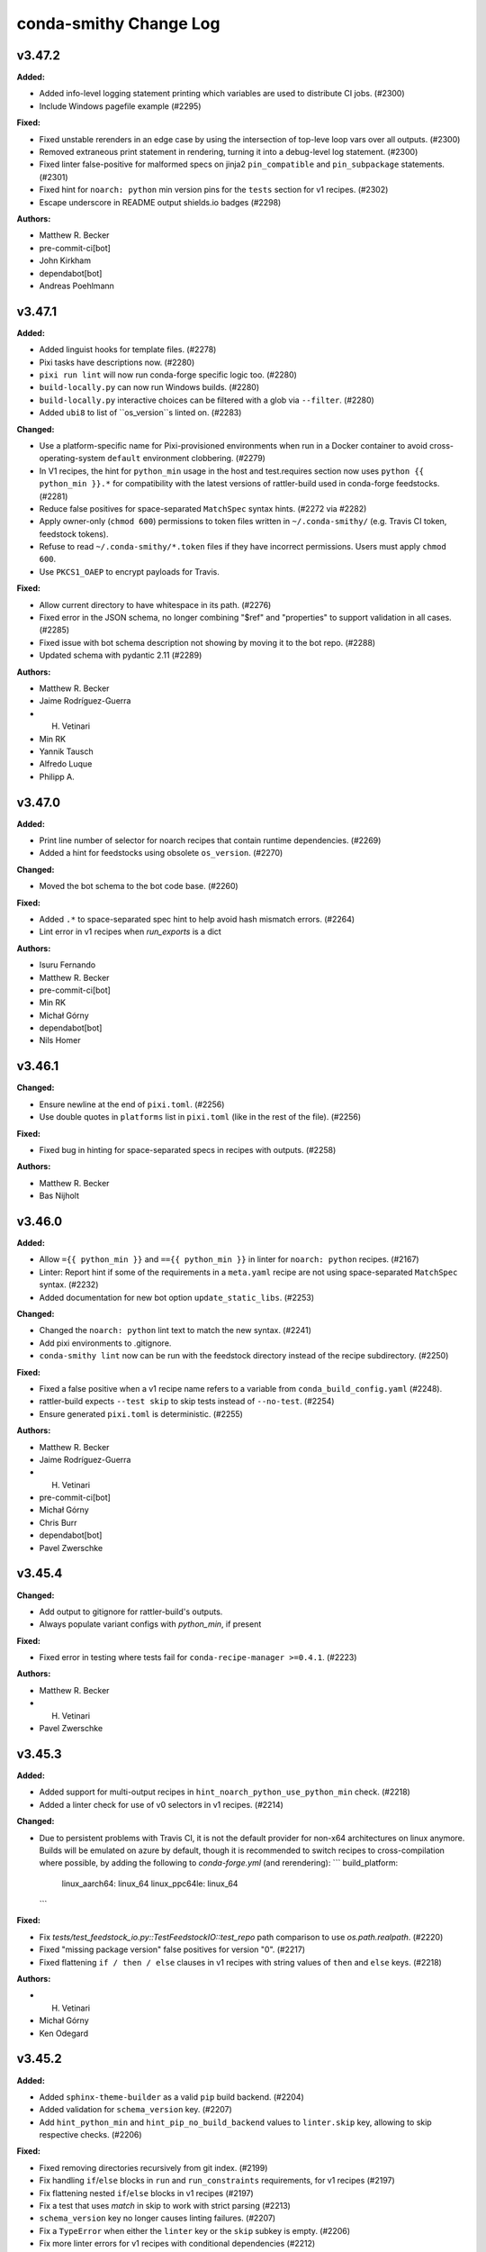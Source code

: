 =======================
conda-smithy Change Log
=======================

.. current developments

v3.47.2
====================

**Added:**

* Added info-level logging statement printing which variables are used to distribute CI jobs. (#2300)
* Include Windows pagefile example (#2295)

**Fixed:**

* Fixed unstable rerenders in an edge case by using the intersection of top-leve loop vars over all outputs. (#2300)
* Removed extraneous print statement in rendering, turning it into a debug-level log statement. (#2300)
* Fixed linter false-positive for malformed specs on jinja2 ``pin_compatible`` and ``pin_subpackage`` statements. (#2301)
* Fixed hint for ``noarch: python`` min version pins for the ``tests`` section for v1 recipes. (#2302)
* Escape underscore in README output shields.io badges (#2298)

**Authors:**

* Matthew R. Becker
* pre-commit-ci[bot]
* John Kirkham
* dependabot[bot]
* Andreas Poehlmann



v3.47.1
====================

**Added:**

* Added linguist hooks for template files. (#2278)
* Pixi tasks have descriptions now. (#2280)
* ``pixi run lint`` will now run conda-forge specific logic too. (#2280)
* ``build-locally.py`` can now run Windows builds. (#2280)
* ``build-locally.py`` interactive choices can be filtered with a glob via ``--filter``. (#2280)
* Added ``ubi8`` to list of ``os_version``s linted on. (#2283)

**Changed:**

* Use a platform-specific name for Pixi-provisioned environments when run in a Docker container
  to avoid cross-operating-system ``default`` environment clobbering. (#2279)
* In V1 recipes, the hint for ``python_min`` usage in the host and test.requires section now uses ``python {{ python_min }}.*`` for compatibility with the latest versions of rattler-build used in conda-forge feedstocks. (#2281)
* Reduce false positives for space-separated ``MatchSpec`` syntax hints. (#2272 via #2282)
* Apply owner-only (``chmod 600``) permissions to token files written in ``~/.conda-smithy/`` (e.g. Travis CI token, feedstock tokens).
* Refuse to read ``~/.conda-smithy/*.token`` files if they have incorrect permissions. Users must apply ``chmod 600``.
* Use ``PKCS1_OAEP`` to encrypt payloads for Travis.

**Fixed:**

* Allow current directory to have whitespace in its path. (#2276)
* Fixed error in the JSON schema, no longer combining "$ref" and "properties" to support validation in all cases. (#2285)
* Fixed issue with bot schema description not showing by moving it to the bot repo. (#2288)
* Updated schema with pydantic 2.11 (#2289)

**Authors:**

* Matthew R. Becker
* Jaime Rodríguez-Guerra
* H. Vetinari
* Min RK
* Yannik Tausch
* Alfredo Luque
* Philipp A.



v3.47.0
====================

**Added:**

* Print line number of selector for noarch recipes that contain runtime dependencies. (#2269)
* Added a hint for feedstocks using obsolete ``os_version``. (#2270)

**Changed:**

* Moved the bot schema to the bot code base. (#2260)

**Fixed:**

* Added ``.*`` to space-separated spec hint to help avoid hash mismatch errors. (#2264)
* Lint error in v1 recipes when `run_exports` is a dict

**Authors:**

* Isuru Fernando
* Matthew R. Becker
* pre-commit-ci[bot]
* Min RK
* Michał Górny
* dependabot[bot]
* Nils Homer



v3.46.1
====================

**Changed:**

* Ensure newline at the end of ``pixi.toml``. (#2256)
* Use double quotes in ``platforms`` list in ``pixi.toml`` (like in the rest of the file). (#2256)

**Fixed:**

* Fixed bug in hinting for space-separated specs in recipes with outputs. (#2258)

**Authors:**

* Matthew R. Becker
* Bas Nijholt



v3.46.0
====================

**Added:**

* Allow ``={{ python_min }}`` and ``=={{ python_min }}`` in linter for ``noarch: python`` recipes. (#2167)
* Linter: Report hint if some of the requirements in a ``meta.yaml`` recipe are not using space-separated ``MatchSpec`` syntax. (#2232)
* Added documentation for new bot option ``update_static_libs``. (#2253)

**Changed:**

* Changed the ``noarch: python`` lint text to match the new syntax. (#2241)
* Add pixi environments to .gitignore.
* ``conda-smithy lint`` now can be run with the feedstock directory instead of
  the recipe subdirectory. (#2250)

**Fixed:**

* Fixed a false positive when a v1 recipe name refers to a variable from ``conda_build_config.yaml`` (#2248).
* rattler-build expects ``--test skip`` to skip tests instead of ``--no-test``. (#2254)
* Ensure generated ``pixi.toml`` is deterministic. (#2255)

**Authors:**

* Matthew R. Becker
* Jaime Rodríguez-Guerra
* H. Vetinari
* pre-commit-ci[bot]
* Michał Górny
* Chris Burr
* dependabot[bot]
* Pavel Zwerschke



v3.45.4
====================

**Changed:**

* Add output to gitignore for rattler-build's outputs.
* Always populate variant configs with `python_min`, if present

**Fixed:**

* Fixed error in testing where tests fail for ``conda-recipe-manager >=0.4.1``. (#2223)

**Authors:**

* Matthew R. Becker
* H. Vetinari
* Pavel Zwerschke



v3.45.3
====================

**Added:**

* Added support for multi-output recipes in ``hint_noarch_python_use_python_min`` check. (#2218)
* Added a linter check for use of v0 selectors in v1 recipes. (#2214)

**Changed:**

* Due to persistent problems with Travis CI, it is not the default provider for non-x64 architectures on linux anymore.
  Builds will be emulated on azure by default, though it is recommended to switch recipes to cross-compilation
  where possible, by adding the following to `conda-forge.yml` (and rerendering):
  ```
  build_platform:
    linux_aarch64: linux_64
    linux_ppc64le: linux_64
  ```

**Fixed:**

* Fix `tests/test_feedstock_io.py::TestFeedstockIO::test_repo` path comparison to use `os.path.realpath`. (#2220)
* Fixed "missing package version" false positives for version "0". (#2217)
* Fixed flattening ``if / then / else`` clauses in v1 recipes with string values of ``then`` and ``else`` keys. (#2218)

**Authors:**

* H. Vetinari
* Michał Górny
* Ken Odegard



v3.45.2
====================

**Added:**

* Added ``sphinx-theme-builder`` as a valid ``pip`` build backend. (#2204)
* Added validation for ``schema_version`` key. (#2207)
* Add ``hint_python_min`` and ``hint_pip_no_build_backend`` values to ``linter.skip`` key, allowing to skip respective checks. (#2206)

**Fixed:**

* Fixed removing directories recursively from git index. (#2199)
* Fix handling ``if``/``else`` blocks in ``run`` and ``run_constraints`` requirements, for v1 recipes (#2197)
* Fix flattening nested ``if``/``else`` blocks in v1 recipes (#2197)
* Fix a test that uses `match` in skip to work with strict parsing (#2213)
* ``schema_version`` key no longer causes linting failures. (#2207)
* Fix a ``TypeError`` when either the ``linter`` key or the ``skip`` subkey is empty. (#2206)
* Fix more linter errors for v1 recipes with conditional dependencies (#2212)
* Fix linter error in check_pins for v1 recipes with conditional run_exports (#2211)
* Consider `tests[].python.python_version`` when linting for cfep25 on v1.

**Authors:**

* Matthew R. Becker
* Wolf Vollprecht
* Min RK
* pre-commit-ci[bot]
* Hadrien Mary
* Michał Górny
* dependabot[bot]
* Will Shanks



v3.45.1
====================

**Changed:**

* Try to be more specific in hints when different parsers fail (#2190)
* Add `flit` (previously only `flit-core`) to the list of valid build backends (#2187)

**Fixed:**

* Fix passing paths to ``pygit2`` on Windows. (#2192)

**Authors:**

* Min RK
* Michał Górny
* Ben Mares



v3.45.0
====================

**Authors:**




v3.45.0
====================

**Changed:**

* Replaced the ``GitPython`` dependency with ``pygit2`` (#2120).
* Added ``poetry`` as a valid ``pip`` build backend. (#2175)
* Set minimal Python version to 3.9. (#2180)
* The SPDX identifier list has been updated

**Fixed:**

* Fixed compatibility with git index versions 3 and 4 (#2120).
* Fixed a bug where ``$`` was not properly escaped in a regex and this caused false-positive hints for
  v1 recipes and ``noarch: python`` packages. (#2184)

**Authors:**

* Matthew R. Becker
* Uwe L. Korn
* pre-commit-ci[bot]
* Michał Górny
* dependabot[bot]
* Brandon Maier
* Matt Chan



v3.44.9
====================

**Fixed:**

* Fixed a bug in checking in recipe maintainers exist without a GitHub token
  where the anonymous API would run out of requests. (#2171)
* Ensure ``CONDA_BLD_PATH`` is properly exported in macOS. (#2145 via #2148)
* Close logging group for ``micromamba`` installs in Windows. (#2148)

**Authors:**

* Matthew R. Becker
* Hadrien Mary



v3.44.8
====================

**Changed:**

* Changed ``noarch-python`` hint to not require exactly one space between python and the Jinja2 expression. (#2151)
* Added linting for incorrect values under `os_version:` in `conda-forge.yml`

**Fixed:**

* Fixed a bug where the ``python_min`` hint failed on v1 recipes. (#2154)
* Fixed a bug that caused the linter to fail when a v1 recipe had the `ignore_run_exports` key. (#2157, #2153)
* Fixed a bug where legacy conda env vars caused test failues. (#2162)
* Fixed bugs in the linting of v1 recipes where requirements with conditional (if/else) statements were not properly flattened. (#2165)

**Authors:**

* Isuru Fernando
* Matthew R. Becker
* H. Vetinari
* Wolf Vollprecht
* pre-commit-ci[bot]
* Adam Ehlers Nyholm Thomsen
* Ralf Gommers



v3.44.7
====================

**Added:**

* Provide option `azure.settings_win.install_atl` (false by default), which can be used to install components that are necessary for some builds, but not present in the Azure images anymore
* Added new ``conda-forge``-only hint+lint for recipe be able to be parsed. (#2141, #2147)
* Set rattler cache to `RATTLER_CACHE_DIR=/tmp/rattler_cache` when building a linux package from a macOS machine with Docker. (#2124)

**Fixed:**

* Fixed a bug where the ``register-ci`` command fails for recipes with the ``python_min`` variable being used. (#2144)
* Make sure $MINIFORGE_HOME folder exists during build. (#2142) (#2146)

**Authors:**

* Matthew R. Becker
* Jaime Rodríguez-Guerra
* H. Vetinari
* John Kirkham
* Hadrien Mary



v3.44.6
====================

**Added:**

* Add ``pymsbuild`` as another build backend

**Fixed:**

* Fixed a bug where creating feedstocks with `noarch: python` would not work correctly. (#2135. #2138)

**Authors:**

* Matthew R. Becker
* Uwe L. Korn



v3.44.4
====================

**Changed:**

* Make old GHA removal relative to forge_dir

**Fixed:**

* Fixed bug when linting for ``noarch: python`` syntax and using jinja2 set statements. (#2132)

**Authors:**

* Matthew R. Becker
* pre-commit-ci[bot]
* Nehal J Wani



v3.44.3
====================

**Changed:**

* Changed the language in the ``noarch: python`` hint to add instructions on override w/ Jinja2/contexts and use softer language. (#2126)
*  Add emojis to visually distinguish between hints and lints (#2128)

**Fixed:**

* Fixed a bug where v1 recipes were not properly linted for `noarch: python` hints. (#2126)
* Fixed linting of version 1 recipes where the version number was an integer (#2130)

**Authors:**

* Matthew R. Becker
* H. Vetinari
* Ben Mares
* Anton Tetov



v3.44.2
====================

**Fixed:**

* Fixed false positives in the ``noarch: python`` check. (#2123)

**Authors:**

* Matthew R. Becker



v3.44.1
====================

**Fixed:**

* Fixed ``noarch: python`` hint for v1 recipes. (#2119)
* Fixed ``noarch: python`` syntax to be more compatible. (#2122)

**Authors:**

* Matthew R. Becker



v3.44.0
====================

**Added:**

* Added ``pixi`` as valid ``conda_install_tool`` option.
  Includes several preconfigured tasks like ``build``,  ``debug``, ``rerender``, or ``lint``. (#2099)
* Added hints for new ``noarch: python`` syntax for CFEP-25. (#2115)

**Changed:**

* Moved automerge to a central repository. (#2112)
* Upgraded Github Actions ``actions/upload-artifact`` to v4.4.3. (#2113)

**Fixed:**

* Rerendering now removes old GHA service files. (#2112)

**Authors:**

* Matthew R. Becker
* Jaime Rodríguez-Guerra
* pre-commit-ci[bot]
* dependabot[bot]



v3.43.2
====================

**Fixed:**

* Fixed a bug in linting rule for PyPI source urls. (#2111)

**Authors:**

* Matthew R. Becker
* Nicholas Bollweg



v3.43.1
====================

**Added:**

* Added more service feedstocks allowed to use GHA. (#2106)
* Hint: if source url contains ``pypi.io``, suggest ``pypi.org``. (#2104)

**Fixed:**

* Do not move ``micromamba`` cache to ``conda``'s location to avoid "permission denied" errors on Windows. (#2102 via #2107)
* Fixed a bug where azure would skip commits on main if previous commit had '[ci skip]' or similar. (#2110)

**Authors:**

* Matthew R. Becker
* Jaime Rodríguez-Guerra
* pre-commit-ci[bot]
* M Bussonnier



v3.43.0
====================

**Added:**

* Added ``micromamba`` as the default install tool on Linux, macOS and Windows. (#2075, #2097)

**Changed:**

* Use the faster ``D:\`` drive for Miniforge installations on Windows and expose this path as the ``MINIFORGE_HOME`` variable. (#2076)

**Authors:**

* Matthew R. Becker
* Jaime Rodríguez-Guerra
* pre-commit-ci[bot]



v3.42.2
====================

**Added:**

* Add whey to list of known python build backends for the linter
* Added check for team existence when linting. (#2092)

**Fixed:**

* Fix rerendering when migrators have multiple additional_zip_keys (#2083).
* Fixed whitespace in .azure-pipelines.yml (#2084).
* Pass explicit arguments/options when inspecting outputs. (#2087)
* Fix mojibake with rattler-build on Windows by calling the executable directly (#2091)

**Authors:**

* Isuru Fernando
* Matthew R. Becker
* Wolf Vollprecht
* Dominic Davis-Foster



v3.42.0
====================

**Changed:**

* Bump Azure's ``vmImage`` to ``macOS-13``. (#2078)

**Removed:**

* Removed webservices GHA templates since they are not used anymore. (#2074)

**Fixed:**

* Azure Pipelines will now skip build jobs if the last commit message contains one of
  ``[skip ci]``, ``[ci skip]``, ``[skip azp]``, or ``[azp skip]``. (#2077)

**Authors:**

* Matthew R. Becker
* Jaime Rodríguez-Guerra
* Min RK
* pre-commit-ci[bot]



v3.42.0
====================

**Authors:**




v3.41.1
====================

**Fixed:**

* Fixed a bug in processing CLI arguments for token expiration times. (#2073)

**Authors:**

* Matthew R. Becker



v3.41.0
====================

**Added:**

* Added expiration dates to tokens when rotating.

**Fixed:**

* fix cross-compilation with rattler-build by setting `--target-platform=${HOST_PLATFORM}`

**Authors:**

* Matthew R. Becker
* Wolf Vollprecht
* pre-commit-ci[bot]



v3.40.1
====================

**Fixed:**

* Fixed linter to use a GitHub Token if one is available. (#2064)

**Authors:**

* Matthew R. Becker



v3.40.0
====================

**Added:**

* Enabled branch protection for ``conda-forge`` feedstocks by default. (#2054)

**Removed:**

* Moved staged-recipes specific lints/hints that required a GitHub token to the `staged-recipes` repository. (#)

**Fixed:**

* Fixed the ``sh`` trampoline in the ``build-locally.py`` template (#2053)

**Authors:**

* Isuru Fernando
* Matthew R. Becker
* nichmor
* H. Vetinari
* Uwe L. Korn
* pre-commit-ci[bot]
* Peter Williams
* Bas Zalmstra



v3.39.1
====================

**Added:**

* Added bot feedstocks to the allowlist for service feedstocks on GHA. (#2041)

**Fixed:**

* Fixed a corner-case in stdlib-linting (#2042)
* Fixed error where some python build backends were flagged as not having a backend. (#2046)

**Authors:**

* Isuru Fernando
* Matthew R. Becker
* H. Vetinari
* Mark Harfouche
* dependabot[bot]



v3.39.0
====================

**Added:**

* Added hint for missing ``pip`` build backend in the ``host`` section of the recipe. (#2039)
* Added a lint for duplicate keys in the ``conda-forge.yml`` file. (#2040)

**Removed:**

* Removed lint for editing example recipes in staged-recipes since covered by CI already. (#2038)

**Authors:**

* Matthew R. Becker
* Uwe L. Korn
* pre-commit-ci[bot]
* dependabot[bot]



v3.38.0
====================

**Added:**

* make `stdlib` linting work for v2 recipe format (#1992)
* add lint for noarch and runtime deps (#2001)
* Added linting for go license bundling check in conda v2 recipes. (#2013)
* Added linting for rust license bundling for v2 recipe format (#2015)
* Added linting for Jinja expressions in the new v2 conda recipe format (#2017)
* Added proper linting for `pin_subpackage` and `pin_compatible` for conda v2 recipes. (#2018)
* Added more lints / hints for conda v2 recipes. (#2000, #2003, #2008, #2016, #2022)

**Changed:**

* Exclude ruff commits from git ( #2007 )
* The conda recipe version was renamed from ``{1, 2}`` to ``{0, 1}``. (#2031)

**Fixed:**

* Add upper bound for rattler-build-conda-compat. (#2009)
* Reenabled service feedstocks that were removed by accident in #1703. (#2025)

**Authors:**

* Matthew R. Becker
* nichmor
* Wolf Vollprecht
* John Kirkham
* pre-commit-ci[bot]



v3.37.2ls
====================

**Authors:**




v3.37.2
====================

**Added:**

* extended documentation for the ``bot.version_updates.sources`` field in ``conda-forge.yml``
* Added partial implementation of conda recipe format v2 linting. (#1984, #1985, #1987, #1988, #1988, #1991, #1999)

**Changed:**

* Introduced ``ruff`` as pre-commit linter. (#1919)
* Make sure to use ``Miniforge`` everywhere instead of ``Mambaforge`` (they are equivalent). (#1986)
* Use ``tlz`` namespace from ``toolz`` ( #2006 )
* Refactor ``lint_recipe.py`` and split some functions into separate modules (``linter/lints.py`` and ``linter/hints.py``). (#1981)

**Fixed:**

* Remove import of deprecated ``conda_build.conda_interface``
* When linting build_platform has a default value now (#1996).
* Generate correct URL for feedstock maintainer teams in feedstock READMEs. (#1990)

**Authors:**

* Isuru Fernando
* Matthew R. Becker
* Jaime Rodríguez-Guerra
* nichmor
* Min RK
* John Kirkham
* pre-commit-ci[bot]
* Wolf Vollprecht
* Yannik Tausch
* Daniel Ching



v3.37.1
====================

**Changed:**

* ``c_stdlib``- and ``MACOSX_DEPLOYMENT_TARGET``-related hints are now lints. (#1978)

**Authors:**

* Matthew R. Becker



v3.37.0
====================

**Added:**

* Add support for rattler-build and the new recipe format. (#1876, #1977)
* Support ``githubreleases`` version updates provider in the schema. (#1976)
* Added new schema entries for the bot section of the ``conda-forge.yml``. (#1969)
* Linter now warns if go licenses are not bundled.
* Linter now warns if Rust licenses are not bundled.

**Changed:**

* Changed the build_steps.sh template so that it sets the number of maximum file
  descriptors to 1024. This is done to mitigate a bug in old rpm versions (such
  as the one shipped with the Centos7 container) that cause the yum install step
  to take tremendously longer than necessary. See https://bugzilla.redhat.com/show_bug.cgi?id=1537564

**Removed:**

* Removed setup.py file and remaining references in tests and CI

**Fixed:**

* Bug causing rerender to incorrectly set the runs-on github actions option in the workflow yaml when self_hosted is set to true
* Compatibility with conda-build 24.7, which removes HashableDict

**Authors:**

* Matthew R. Becker
* Jaime Rodríguez-Guerra
* nichmor
* Min RK
* Bastian Zimmermann
* pre-commit-ci[bot]
* Jan Lehnarsdt
* Finn Womack
* Matt Fisher
* Vincenzo Eduardo Padulano



v3.36.2
====================

**Added:**

* Report artifacts contents after building via ``cph list``. Requires ``conda-forge-ci-setup >=4.6.0``. (#1947)

**Fixed:**

* Avoid linter failing on recipes using requirements without build/host/run distinction. (#1946)

**Authors:**

* Jaime Rodríguez-Guerra
* H. Vetinari
* dependabot[bot]



v3.36.1
====================

**Added:**

* Enable Dependabot for Github Actions workflows and templates. (#1930)
* Lint / hint if a recipe uses Python wheels as its source. (#1935 via #1936)

**Changed:**

* Lint all outputs for required stdlib-fixes. (#1941)
* Make recommended changes to Travis CI template. (#1942)

**Fixed:**

* Avoid linter failing on more complicated selector patterns in `conda_build_config.yaml`. (#1939)

**Authors:**

* Matthew R. Becker
* Jaime Rodríguez-Guerra
* H. Vetinari
* Uwe L. Korn
* Mervin Fansler
* dependabot[bot]



v3.36.0
====================

**Added:**

* Added new lint for no ``.ci_support`` files which indicates no packages being built.

**Changed:**

* Provide linter hints if macOS quantities are misconfigured in `conda_build_config.yaml` (#1929)

**Fixed:**

* Ensure MACOSX_SDK_VERSION does not end up lower than `c_stdlib_version` in variant configs (#1927 via #1928)
* Only mark the toplevel LICENSE and README as generated files

**Authors:**

* Matthew R. Becker
* H. Vetinari
* Uwe L. Korn



v3.35.1
====================

**Removed:**

* ``automerge.yml`` workflow template no longer relies on ``actions/checkout``. (#1923)

**Fixed:**

* linter no longer mis-diagnoses constraint-less ``__osx`` as requiring change. (#1925)
* Fixed a bug where some keys in zips were not being rendered correctly into the ``.ci_support`` files
  under some hard-to-describe circumstances.
* Fixed source URL for rever releases.

**Authors:**

* Matthew R. Becker
* Jaime Rodríguez-Guerra
* H. Vetinari
* pre-commit-ci[bot]



v3.35.0
====================

**Changed:**

* Do not populate `c_stdlib{,_version}` in CI configs that don't need them (#1908)
* Added linter rules for providing hints about updating to new stdlib-functionality (#1909)
* Github Actions: Explicitly use ``macos-13`` for ``osx-64`` runners. (#1913)
* Github Actions: Bump to ``setup-miniconda@v3`` on Windows builds. (#1913)
* Azure Pipelines: bump default macOS runners ``vmImage`` value to ``macos-12``. (#1914)

**Authors:**

* Jaime Rodríguez-Guerra
* H. Vetinari



v3.34.1
====================

**Removed:**

* ``false`` is no longer a valid value for ``bot.inspection`` in the ``conda-forge.yml`` file. Use ``disabled`` instead.

**Fixed:**

* ``object`` is no longer an explicit base class of ``Subcommand`` (Python 3 class style)
* replace ``logger.warn`` (deprecated) with ``logger.warning``
* typo: `Usage` in ``update_conda_forge_config``
* Unexpected top-level ``conda-forge.yml`` keys should no longer fail with a traceback.

**Security:**

* Use sandboxed jinja2 environments. (#1902)

**Authors:**

* Matthew R. Becker
* pre-commit-ci[bot]
* Nicholas Bollweg
* Yannik Tausch



v3.34.0
====================

**Added:**

* ``disabled`` is now a supported option for ``bot.inspection`` in the ``conda-forge.yml`` file (previously: ``false``)
* Add ``github_actions.free_disk_space`` to schema ( #1882 )

**Changed:**

* Do not raise on ``conda-forge.yml`` validation errors during rerender. A warning will be printed instead. (#1879 via #1885)
* Adjust how the linter processes ``conda-forge.yml`` validation issues for prettier Markdown rendering. (#1860 via #1886)
* Ensure new ``{{ stdlib("c") }}`` correctly populates CI config. (#1840 via #1888)
* Ensure we populate MACOSX_DEPLOYMENT_TARGET for use in conda-forge-ci-setup also when using `c_stdlib_version` (#1884 via #1889)
* Update ``github_actions.free_disk_space`` to match Azure's ( #1882 )

**Authors:**

* Jaime Rodríguez-Guerra
* H. Vetinari
* John Kirkham
* Yannik Tausch



v3.33.0
====================

**Added:**

* Support Apple silicon runners on GHA hosted (#1872, #1874).

**Changed:**

* Stop using conda_build.conda_interface. (#1868)
* Allow any ``str`` in ``conda-forge.yml``'s ``skip_render`` key. (#1875 via #1878)

**Fixed:**

* Update ``BotConfig`` schema description with examples of all possible values. (#1861 via #1862)
* Added missing ``azure: build_id`` into the json schema. (#1871)
* Add more skip render choices (#1873).
* Allow ``str`` (in addition to list of ``str``) in ``conda-forge.yml``'s ``noarch_platforms`` and ``remote_ci_setup``. (#1869 via #1877)

**Authors:**

* Isuru Fernando
* Jaime Rodríguez-Guerra
* Marcel Bargull
* pre-commit-ci[bot]



v3.32.0
====================

**Added:**

* New JSON schema for ``conda-forge.yaml``. A Pydantic model is used to dynamically generate both a YAML document with the default values and the JSON schema itself. (#1756)
* Included ``jsonschema`` and ``pydantic`` as dependencies into the ``environment.yml``. (#1756)

**Changed:**

* Included extra ``jsonschema`` validation for conda-forge.yaml, under ``configure_feedstock``. (#1756)
* Moved legacy checks of old_file and providers into a new auxiliary ``_legacy_compatibility_checks`` function. (#1756)
* Use Azure owner in URL for missing token error message. (#1854)
* Invoke conda-{build,mambabuild} directly, not as conda subcommand. (#1859)

**Authors:**

* Isuru Fernando
* Matthew R. Becker
* Jaime Rodríguez-Guerra
* Marcel Bargull
* vinicius douglas cerutti
* pre-commit-ci[bot]
* John Blischak



v3.31.1
====================

**Changed:**

* Do not consider broken releases when checking if local version is up to date. (#1848 via #1849)
* Added rerendering support for additional mpi variants ``msmpi``, ``mpi_serial``, and ``impi``.

**Fixed:**

* Fixed regression where some variant keys were mismatched during rerendering.

**Authors:**

* Matthew R. Becker
* Jaime Rodríguez-Guerra



v3.31.0
====================

**Added:**

* Smithy now understand the new stdlib jinja function.
* Complete conda-build load data functions stubs PR #1829
* `noarch` packages can now include keys from their `conda_build_config.yaml` as selectors in their recipe.
This allows for building multiple variants of a `noarch` packages, e.g., to use different dependencies depending on the Python version as runtime.

**Changed:**

* Default build tool changed from conda-mambabuild to conda-build again. (#1844)
* Cleanup ``run_win_build.bat`` ( #1836 )

**Fixed:**

* Resolve warnings in Github Actions workflows by updating to ``actions/checkout@v4``. (#1839)
* Fix randomly mismatched zipped variant keys. (#1459 and #1782 via #1815)

**Authors:**

* Jaime Rodríguez-Guerra
* Marcel Bargull
* John Kirkham
* H. Vetinari
* Bela Stoyan
* pre-commit-ci[bot]
* Matthias Diener
* Antonio S. Cofiño



v3.30.4
====================

**Changed:**

* Fixed a typo in gitignore (#1822).

**Fixed:**

* Code refactoring for cirun. (#1812)

**Authors:**

* Isuru Fernando



v3.30.3
====================

**Changed:**

* Fixed gitignore so that maturin projects work.

**Fixed:**

* Fixed line endings of .ci_support/README on windows (#1824).
* Fix local builds of feedstocks submodules ( #1826 ).

**Authors:**

* Isuru Fernando
* Matthew R. Becker
* Marcel Bargull
* John Kirkham
* pre-commit-ci[bot]
* David Hirschfeld



v3.30.2
====================

**Added:**

*  <news item>

**Changed:**

* Updated `.gitignore` to exclude everything except recipe/ and conda-forge.yml (#1413)

**Fixed:**

* Fix linting with conda-build=3.28.2. (#1816)

**Authors:**

* Isuru Fernando
* Marcel Bargull
* pre-commit-ci[bot]
* David Hirschfeld



v3.30.1
====================

**Added:**

* Support setting teams, roles and users_from_json in cirun (#1809).
* Don't skip testing in win if there is an emulator.

**Authors:**

* Isuru Fernando



v3.30.0
====================

**Changed:**

* Set ``conda_build_tool: mambabuild`` as default again until
  https://github.com/conda/conda-libmamba-solver/issues/393 is fixed (#1807).
* Changes the xkcd comic in the README to 1319 ( #1802 ) ( #1803 )

**Authors:**

* Marcel Bargull
* John Kirkham



v3.29.0
====================

**Added:**

* Added an --without-all option to ci-register/register-feedstock-token to disable all CI
  and --with-<ci> would selectively enable the CI service (#1793, #1796).
* Added a lint to check that staged-recipes maintainers have
  commented on the PR that they are willing to maintain the recipe. (#1792)

**Changed:**

* Require pygithub>=2 as github actions secrets need that version. (#1797)
* When upload_on_branch is set, GHA is triggered only for that branch (#1687).

**Fixed:**

* The team name for cirun was fixed. Previously the team name passed had
  -feedstock in it and also did not support teams as maintainers.
  For teams like conda-forge/r, if they are added to a feedstock after
  Cirun is configured, the feedstock needs to be reconfigured (#1794).
* Fixed getting cirun installation id for non conda-forge orgs (#1795).
* Fix name of anaconda.org in README template, to prevent confusion with anaconda.cloud (#1798).
* Skip running some tests locally when GH_TOKEN is not set (#1797).

**Authors:**

* Isuru Fernando
* Jaime Rodríguez-Guerra
* Bastian Zimmermann
* pre-commit-ci[bot]
* Jannis Leidel



v3.28.0
====================

**Added:**

* For self-hosted github actions runs, a user can add custom labels
  by adding `github_actions_labels` yaml key in `recipe/conda_build_config.yaml`.
  The value `hosted` can be used for Microsoft hosted free runners
  and the value `self-hosted` can be used for the default self-hosted labels.

* `github_actions: timeout_minutes` option added to change the timeout in minutes.
  The default value is `360`.

* `github_actions: triggers` is a list of triggers which defaults to
  `push, pull_request` when not self-hosted and `push` when self-hosted.

* Added a `--cirun` argument to `conda-smithy ci-register` command to register
  `cirun` as a CI service. This makes `cirun` conda package a dependency of
  conda-smithy.

* Added support for `cirun` by generating a unique label when the self-hosted
  label starts with `cirun`.

* When a label is added that has the string with `gpu` or `GPU` for a self-hosted
  runner, the docker build will pass the GPUs to the docker instance.
* Add ``flow_run_id`` (CI provider specific), ``remote_url`` and ``sha`` as extra-meta data to packages.
  Enables tracing back packages to a specific commit in a feedstock and to a specific CI run.
  When packages are built using ``build-locally.py`` only ``sha`` will have a non-empty value.
  Requires ``conda-build >=3.21.8``. (#1577)

**Changed:**

* `github_actions: cancel_in_progress` option added to cancel in progress runs.
  The default value was changed to `true`.
* Use the channels defined in `conda_build_config.yaml` (instead of those in `conda-forge.yml`) to render `README.md`. (#897 via #1752, #1785)
*  Allow finer control over Azure disk cleaning ( #1783 )
* The default build tool changed from conda-mambabuild to conda-build with
  libmamba solver.

**Authors:**

* Isuru Fernando
* Jaime Rodríguez-Guerra
* Amit Kumar
* John Kirkham
* Daniel Bast
* Daniel Ching
* pre-commit-ci[bot]



v3.27.1
====================

**Fixed:**

* Crash when XDG_CACHE_DIR is defined

**Authors:**

* Min RK



v3.27.0
====================

**Added:**

* Cache the contents of ``conda-forge-pinning`` and only check every 15min for an updated version.
  The re-check interval can be configured via the ``CONDA_FORGE_PINNING_LIFETIME`` environment variable.

**Changed:**

* Do not strip version constraints for ``mamba update``. (#1773 via #1774)
* If one supplies ``--no-check-uptodate`` on the commandline, we will no longer check and print a warning if conda-smithy is outdated.

**Removed:**

* Removed the ``updatecb3`` command. It is advised to do this update manually if you still encounter a recipe using the old compiler ``toolchain``.

**Authors:**

* Jaime Rodríguez-Guerra
* Uwe L. Korn



v3.26.3
====================

**Changed:**

* The package hints of the linter are now taken from a location that doesn't require new smithy releases to change.
* Fix ``MatchSpec`` parsing when ``remote_ci_setup`` specs are quoted. (#1773 via #1775)

**Authors:**

* Jaime Rodríguez-Guerra
* H. Vetinari



v3.26.2
====================

**Fixed:**

* Fixed additional_zip_keys, so that subsequent migrations don't break.

**Authors:**

* Bela Stoyan



v3.26.1
====================

**Fixed:**

* Set ``FEEDSTOCK_NAME`` correctly on Windows in Azure Pipelines. (#1770)
* Always use ``conda`` to ``uninstall --force``. (#1771)

**Authors:**

* Jaime Rodríguez-Guerra



v3.26.0
====================

**Added:**

* ``conda_build_tool`` setting with four different options: ``conda-build``, ``mambabuild`` (default),
  ``conda-build+conda-libmamba-solver`` and ``conda-build+classic``. - #1732
* Add ``conda_install_tool`` and ``conda_solver`` configuration options to allow choosing between
  ``mamba`` and ``conda`` (with ``classic`` or ``libmamba`` solvers) as the dependency
  handling tools. (#1762, #1768)
* Add ``additional_zip_keys`` configuration option for migrations (#1764)

**Changed:**

* Unified Windows build scripts to avoid duplication of template logic in Github Actions and Azure Pipelines. (#1761)
* Use strict channel priority on Linux and macOS. (#1768)
* Use ``python-build`` to create ``sdist`` #1760

**Deprecated:**

* ``build_with_mambabuild`` boolean option is deprecated. Use ``conda_build_tool: mambabuild`` instead. - #1732

**Fixed:**

* Ensure undefined Jinja variables are rendered as the variable name, restoring Python 2-like behaviour. (#1726 via #1727)
* Use name-only specs in ``conda update`` and ``conda uninstall`` subcommands. (#1768)
* Catch negative exit codes on Windows. (#1763)
* Fixed bug in the display of grouping commands in the Travis CI logging utilities. (#1730)

**Authors:**

* Jaime Rodríguez-Guerra
* Uwe L. Korn
* John Kirkham
* Peter Williams
* Bela Stoyan
* Klaus Zimmermann



v3.25.1
====================

**Fixed:**

* Ensure ``swapfile_size`` is not added to the Azure job settings #1759

**Authors:**

* John Kirkham



v3.25.0
====================

**Added:**

* Added ability for select feedstocks (pinnings, smithy, repodata patches) to use GHA in conda-forge.
  Items can be added by setting the ``CONDA_SMITHY_SERVICE_FEEDSTOCKS`` environment variable to a
  comma-separated list of additional feedstocks.

**Changed:**

* Add option to cleanup GHA images - #1754
* Created option to create a swap file on the default linux image on Azure Pipelines

**Fixed:**

* Allow operators in noarch platform selectors

**Authors:**

* Matthew R. Becker
* Jaime Rodríguez-Guerra
* Mike Henry
* John Kirkham



v3.24.1
====================

**Added:**

* Add GHA option to limit number of parallel jobs - #1744

**Changed:**

* Free up more space on the default linux image on Azure Pipelines

**Fixed:**

* Avoid needing to activate environment to use conda-smithy

**Authors:**

* Matthew R. Becker
* Mark Harfouche
* Chris Burr
* Billy K. Poon
* John Kirkham



v3.24.0
====================

**Added:**

* Added linting for obsoleted outputs, e.g. those who have been renamed conda-forge-wide.
*  Support not running tests when cross compiling in win - #1742

**Fixed:**

* Fixed bug in codepath to allow debugging of cross compiled OSX configuratons using ``build-locally.py``.
* Fixed README headers for recipes with multiple outputs

**Authors:**

* Isuru Fernando
* Mark Harfouche
* H. Vetinari
* John Blischak



v3.23.1
====================

**Fixed:**

* Fix "prepare conda build artifacts" step failing on Azure + Windows with the error "The syntax of the command is incorrect" (#1723).

**Authors:**

* Ryan Volz



v3.23.0
====================

**Added:**

* Added capability to generate feedstock tokens per CI provider.
* Added token expiration timestamps.

**Changed:**

* Move pre-commit to its own CI test file.
* Added ``--no-build-isolation`` to pip commands for install.
* Remove ``py-lief<0.12`` from ``remote_ci_setup`` after LIEF 0.12.3 release
* Windows CI on azure uses python 3.10 in the base environment.
* Replaced deprecated use of ::set-output during conda artifact storage on GitHub Actions with the recommended redirect to $GITHUB_OUTPUT. See https://github.blog/changelog/2022-10-11-github-actions-deprecating-save-state-and-set-output-commands/.
* Default branch for github is now ``main`` instead of ``master``.
* Changed python packaging to use setuptools-scm instead of versioneer.
* Moved build system to only use ``pyproject.toml``.
* skip_render can match Path().parents of files being rendered
  i.e. '.github' in list prevents rendering .github in toplevel
  and any files below .github/
* Changed default image for windows to `windows-2022`.

**Fixed:**

* `README.md` of feedstocks with multiple outputs is now correctly rendered with all outputs's (about) information shown, unless they are a plain copy of the top-level about.
* skip_render can prevent github webservices from rendering
* Always check team membership even when making teams.

**Authors:**

* Isuru Fernando
* Matthew R. Becker
* Leo Fang
* Marcel Bargull
* Ryan Volz
* Mark Harfouche
* Tim Snyder
* H. Vetinari



v3.22.1
====================

**Changed:**

* Use a custom %TEMP% directory to avoid upload permission errors on Windows.

**Authors:**

* Marcel Bargull



v3.22.0
====================

**Changed:**

* Changed the pinning package extraction code to account for ``.conda`` files
  and to use ``conda-package-handling``.

**Authors:**

* Matthew R. Becker



v3.21.3
====================

**Added:**

* Added support for aarch64 native runners on circle CI

**Changed:**

* Upgrade to actions/checkout@v3
* Upgrade to actions/upload-artifact@v3
* Add ``py-lief<0.12`` to ``remote_ci_setup`` for now
  due to current ``osx-*`` segfault issues, ref:
  https://github.com/conda-forge/conda-forge.github.io/issues/1823
* recipes with ``noarch_platforms`` will no longer give a lint when selectors are used.

**Fixed:**

* Fix Azure urls in details

**Authors:**

* Isuru Fernando
* Johnny Willemsen
* Marcel Bargull
* Marius van Niekerk
* Brandon Andersen



v3.21.2
====================

**Changed:**

* ``conda-smithy`` will not check which ``conda`` version is installed anymore.
  ``conda`` follows CalVer now, which does not provide information about API guarantees,
  thus rendering this check moot.

**Fixed:**

* Fix ``pyproject.toml`` derived issues with CI tests

**Authors:**

* Jaime Rodríguez-Guerra



v3.21.1
====================

**Changed:**

* macOS jobs provided by Azure Pipelines will now use the ``macOS-11`` VM image (#1645).

**Fixed:**

* Fix spurious lint when using pin_subpackage or pin_compatible with a build string

**Authors:**

* Jaime Rodríguez-Guerra
* Min RK



v3.21.0
====================

**Added:**

* All conda packages will have the license file included alongside
  the rendered recipe.
* conda-smithy now reports lint if pin_compatible or pin_subpackage are used
  with the wrong package type.

**Changed:**

* build_locally now creates conda's shared package cache outside the container,
  so repeated builds of the same recipe do not need to redownload packages.
* ``mamba`` is now used in the CI tests for conda-smithy

**Fixed:**

* Fix the support of `idle_timeout_minutes` for Travis CI

**Authors:**

* Isuru Fernando
* Matthew R. Becker
* Leo Fang
* Tim Snyder
* Daniel Ching
* Nicholas Bollweg



v3.20.0
====================

**Changed:**

* circleci linux image to latest ubuntu for
  https://circleci.com/blog/ubuntu-14-16-image-deprecation/
* Switched to using Miniforge to setup CI environment in Azure

**Removed:**

* Removed vs2008 support in azure

**Fixed:**

* Fixed an error with downgrading conda

**Authors:**

* Isuru Fernando
* Tim Snyder
* Nicholas Bollweg



v3.19.0
====================

**Added:**

* noarch packages that cannot be built on ``linux_64`` can be configured to build
  on one or more ``noarch_platforms`` in ``conda-forge.yml``

**Changed:**

* Default provider for aarch64 and pcp64le is now Travis-CI

**Fixed:**

* Travis CI badge in readme uses correct url and linux image

**Authors:**

* Isuru Fernando
* Matthew R. Becker
* Nicholas Bollweg
* Sylvain Corlay



v3.18.0
====================

**Deprecated:**

* We have deprecated the usage of Travis CI for any platforms but linux_aarch64, linux_ppc64le, or
  linux_s390x. Conda-smithy will raise a RuntimeError if one attempts to render a recipe for a different platform.

**Fixed:**

* Fixed rotation token for gha
* Fixed a bug where mpich and openmpi pins were not appearing properly due non-recursive parsing in smithy.

**Authors:**

* Isuru Fernando
* Matthew R. Becker



v3.17.2
====================

**Fixed:**

* Fixed bug where remote ci setup removed boa too.

**Authors:**

* Isuru Fernando
* Matthew R. Becker



v3.17.1
====================

**Fixed:**

* Fixed issue with CLI argument for feedstock token commands.

**Authors:**

* Mervin Fansler



v3.17.0
====================

**Added:**

* When rotating tokens, update the token in GHA too
* The variable 'BUILD_WITH_CONDA_DEBUG' (and thus build-locally.py's '--debug' flag) is now honored on macOS.
* Users may now specify a list of packages as part of the ``remote_ci_setup``
  entry in ``conda-forge.yml`` to install more packages as part of the setup
  phase.

**Changed:**

* Drop ``defaults`` from ``channel_sources``
* The SPDX identifier list has been updated.
* Updated ``.ci_support/README`` for improved clarity.

**Fixed:**

Fixed a bug in run_docker_build.sh when finding the value of FEEDSTOCK_ROOT.
In some cases the cd command had output to stdout which was included in
FEEDSTOCK_ROOT. Now the value is computed as for THISDIR in the same script,
with the output of cd redirected to /dev/null.
*Clarify in build-locally.py that setting OSX_SDK_DIR implies agreement to the SDK license.
* Added .ci_support/README to generated file list

**Authors:**

* Isuru Fernando
* Uwe L. Korn
* Mark Harfouche
* John Kirkham
* Bastian Zimmermann
* Matthias Diener
* Philippe Blain
* Benjamin Tovar



v3.16.2
====================

**Changed:**

* Happy New Year! The license now includes 2022.
* Default provider for ppc64le was changed to azure with emulation using qemu.

**Authors:**

* Isuru Fernando
* Bastian Zimmermann



v3.16.1
====================

**Fixed:**

* Fixed error in linter for ``matplotlib-base`` for multioutput recipes where the requirements are a list.

**Authors:**

* Matthew R. Becker



v3.16.0
====================

**Added:**

* Added rerendering token input to webservices github action and automerge github action.

**Authors:**

* Matthew R. Becker



v3.15.1
====================

**Added:**

* Added a hint for recipes in conda-forge to depend on matplotlib-base as opposed to
  matplotlib.

**Changed:**

* use python 3.9 on github actions and use mambaforge
* When building with boa, use mamba to install conda-build, etc.  This assumes that
  we are using a Mambaforge based docker image / runtime environment.
* For azure pipelines, the default windows image is changed to windows-2019

**Authors:**

* Isuru Fernando
* Matthew R. Becker
* Marius van Niekerk



v3.15.0
====================

**Added:**

* Conda smithy will now detect if a recipe uses ``compiler('cuda')``
and set the ``CF_CUDA_ENABLED`` environment variable to ``True`` if
so. This can for example be useful to distinguish different options
for builds with or without GPUs in ``conda_build_config.yaml``.
* Introduce utility function to facilitate the use case of running conda smithy
  commands from any sub-directory in the git repo checkout of a feedstock.

**Fixed:**

* Fixed typo in GitHub Actions template, where ``DOCKERIMAGE`` was wrongly specified in the matrix configuration. The CI step and its corresponding script expect ``DOCKER_IMAGE``.

**Authors:**

* Isuru Fernando
* Jaime Rodríguez-Guerra
* H. Vetinari
* Nehal J Wani



v3.14.3
====================

**Changed:**

* linux-aarch64 builds default is changed from native (drone) to emulated (azure).

**Authors:**

* Isuru Fernando
* Mike Taves



v3.14.2
====================

**Authors:**

* Isuru Fernando



v3.14.2
====================

**Added:**

* Download SDK to local folder when build-locally.py instead of to the system dir
* Added support for woodpecker CI support

**Authors:**

* Isuru Fernando



v3.14.1
====================

**Fixed:**

* Call ``docker pull`` then ``docker run`` (sometimes ``--pull`` is unavailable)

**Authors:**

* Matthew R. Becker
* John Kirkham



v3.14.0
====================

**Added:**

* ``test`` option in ``conda-forge.yml`` can now be used to configure testing.
  By default testing is done for all platforms. ``native_and_emulated`` value
  will do testing only if native or if there is an emulator. ``native`` value
  will do testing only if native.

**Deprecated:**

* ``test_on_native_only`` is deprecated. This is mapped to
  ``test: native_and_emulated``.

**Fixed:**

* Always pull a new version of the image used in a build
* Add workaround for Travis CI network issues (courtesy of @pkgw)

**Authors:**

* Isuru Fernando
* Marcel Bargull
* Matthew W. Thompson



v3.13.0
====================

**Added:**

* Added the ability to store conda build artifacts using the Github Actions provider. To enable, set `github_actions: {store_build_artifacts: true}` in conda-forge.yml.
* It is possible to set the lifetime of the Github Actions artifacts by setting the the `github_actions: {artifact_retention_days: 14}` setting in conda-forge.yml to the desired value. The default is 14 days.
* Support for ppc64le on drone CI has been added
* Added support for registering at a custom drone server by adding --drone-endpoint cli argument
* Added explicit check to not upload packages on PR builds.
* Added key ``github:tooling_branch_name`` to ``conda-forge.yml`` to enable
  setting the default branch for tooling repos.
* The linter will now warn if allowed ``pyXY`` selectors are used (e.g. ``py27``, ``py34``, ``py35``, ``py36``). For other versions (e.g. Python 3.8 would be ``py38``), these selectors are *silently ignored*  by ``conda-build``, so the linter will throw an error to prevent situations that might be tricky to debug. We recommend using ``py`` and integer comparison instead. Note that ``py2k`` and ``py3k`` are still allowed.
* Added support for self-hosted github actions runners

  In conda-forge.yml, add ``github_actions: self_hosted: true`` to
  enable self-hosted github actions runner. Note that self-hosted
  runners are currently configured to run only on push events
  and pull requests will not be built.

* Allow multiple providers per platform

  In conda-forge.yml, add ``provider: <platform>: ['ci_1', 'ci_2']``
  to configure multiple providers per platform.

**Changed:**

* Uploads are now allowed when building with ``mambabuild``!
* Azure build artifacts are now zipped before being uploaded, with some cache directories and the conda build/host/test environments removed, to make user download smaller and faster.
* A separate Azure build artifact, including only the conda build/host/test environments, is additionally created for failed builds.
* Azure artifact names are now only shortened (uniquely) when necessary to keep the name below 80 characters.
* Updated CircleCI xcode version to 13.0.0 to prevent failures.
* The conda-smithy git repo now uses ``main`` as the default branch.
* conda mambabuild is now the default build mode.  To opt out of this change set ``build_with_mambabuild`` to false in your ``conda-forge.yml``.
* Bump Windows ``base`` environment Python version to 3.9
* Support using ``build-locally.py`` natively on ``osx-arm64``.

**Fixed:**

* Azure artifact names are now unique when a job needs to be restarted (#1430).
* Azure artifact uploads for failed builds that failed because of broken symbolic links have now been fixed.
* Test suite now runs correctly on pyyaml 6
* Remove the miniforge installation before building with ``./build-locally.py`` on MacOS so that
  ``./build-locally.py`` can be run more than once without an error regarding an exisiting miniforge installation.

**Authors:**

* Isuru Fernando
* Matthew R. Becker
* Jaime Rodríguez-Guerra
* Uwe L. Korn
* Ryan Volz
* John Kirkham
* Wolf Vollprecht
* Marius van Niekerk
* Matthias Diener



v3.12
====================

**Authors:**

* Marius van Niekerk



v3.12
====================

**Changed:**

* conda smithy init will now copy over the conda-forge.yml from the source recipe directory (if present)

**Authors:**

* Marius van Niekerk



v3.11.0
====================

**Added:**

* The maximum number of parallel jobs a feedstock can run at once will be limited
  to ``50``. This will ensure that all projects have a fair access to CI resources
  without job-hungry feedstocks hogging the build queue.

**Fixed:**

* Add --suppress-variables flag to conda-build command in Windows template

**Authors:**

* Jaime Rodríguez-Guerra
* Billy K. Poon



v3.10.3
====================

**Fixed:**

* Linting of recipes with multiple URLs was broken in last release and is fixed now

**Authors:**

* Isuru Fernando



v3.10.2
====================

**Added:**

* Add a "--feedstock_config" option to the regenerate/rerender, update-anaconda-token, azure-buildid subcommands for providing an alternative path to the feedstock configuration file (normally "conda-forge.yml"). This allows different names or to put the configuration outside the feedstock root.
* Linter will now check for duplicates of conda packages using pypi name
* Validate the value of ``noarch``. (Should be ``python`` or ``generic``.)

**Changed:**

* Use ``ubuntu-latest`` instead of ``ubuntu-16`` in the Azure pipeline template.

**Fixed:**

* `short_config_name` is used at azure pipelines artifact publishing step.
* Duplicate feedstocks with only '-' vs '_' difference is now correctly checked.
* correctly detect use of `test/script` in outputs

**Authors:**

* Isuru Fernando
* Uwe L. Korn
* Ryan Volz
* Duncan Macleod
* fhoehle
* Ben Mares



v3.10.1
====================

**Added:**

* Allow osx builds in build-locally.py

**Changed:**

* Focal is now used for Linux builds on Travis CI

**Authors:**

* Isuru Fernando
* Matthew R. Becker
* Chris Burr





v3.10.0
====================

**Added:**

* Added `clone_depth` parameter for use in conda-forge.yml that sets the feedstock git clone depth for all providers (except CircleCI). By default (`clone_depth: none`), current behavior is maintained by using the provider's default checkout/clone settings. A full clone with no depth limit can be specified by setting `clone_depth: 0`.
* Log groups support for GitHub Actions
* Added support for Github Actions as a CI provider. Provider name to use in conda-forge.yml
  is `github_actions`. Note that Github Actions cannot be enabled as a CI provider for conda-forge
  github organization to prevent a denial of service for other infrastructure.
* Add instructions to feedstock README template for configuring strict channel priority.

**Changed:**

* The `ci-skeleton` command now creates a default conda-forge.yml that sets `clone_depth: 0` for full depth clones on all providers. This default supports expected behavior when using `GIT_DESCRIBE_*` to set version and build numbers in the recipe by ensuring that tags are present. This effectively changes the default clone behavior for the Github Action and Travis providers, as all other providers do a full clone by default.

**Fixed:**

* Prevent duplicated log group tags when ``set -x`` is enabled.
* Fix run_osx_build not failing early on setup error.
* Fix too long filenames for build done canary files.

**Authors:**

* Isuru Fernando
* Jaime Rodríguez-Guerra
* Ryan Volz
* Marcel Bargull
* Philippe Blain
* Matthew R. Becker
* Marcel Bargull



v3.9.0
====================

**Added:**

* Enabled multiple entries for ``key_add`` operations.
* Define Bash functions ``startgroup()`` and ``endgroup()`` that provide a
  provider-agnostic way to group or fold log lines for quicker visual inspection.
  In principle, this only affects Linux and MacOS, since Windows pipelines
  use CI native steps. So far, only Azure and Travis support this. In the other
  providers a fallback ``echo "<group name>"`` statement is supplied.
* Support `os_version` in `conda-forge.yml`
* Add use_local option to use the migrator from the feedstock

**Changed:**

* To cross compile for  ``win-32`` from ``win-64``, using ``target_platform``
  is no longer supported. Use ``build_platform: win_32: win64`` in ``conda-forge.yml``.
* `run_osx_build.sh` had hardcoded handlers for Travis log folding. These have
  been replaced with the now equivalent Bash functions.
* A lower bound on python version for noarch python is now required

**Fixed:**

* Fix "File name too long" error for many zip keys
  Replace config filenames by their short versions if filesystem limits
  are approached.
* Fix running ``./build-locally.py --debug`` with cross-compilation
* Fixed dead conda-docs link to the ``build/number`` explanation in the README template.
* Fixed rendering error where the recipe's ``conda_build_config.yaml`` is
  applied again, removing some variants.
* Fixed list formatting in the README.
* migration_ts and migrator_ts were both used in conda-smithy and migration_ts was removed in favour of migrator_ts

**Authors:**

* Isuru Fernando
* Matthew R. Becker
* Jaime Rodríguez-Guerra
* Chris Burr
* Leo Fang
* Marcel Bargull
* Wolf Vollprecht
* Hugo Slepicka
* Bastian Zimmermann



v3.8.6
====================

**Changed:**

* Run docker builds using ``delegated`` volume mounts.

**Fixed:**

* All keys zipped with ``docker_image`` are now handled properly.
* Changed CI configuration to not run tests on ``push`` events to branches that
  are not ``master``.
* CI runs on PRs from forks now.
* ``#`` is not a valid comment symbol on Windows and using it as part of a pipeline Batch step will cause a (harmless) error in the logs. It has been replaced by ``::`` instead.

**Security:**

* Use latest ``conda-incubator/setup-miniconda`` version to circumvent the GH Actions deprecations on Nov 16th

**Authors:**

* Isuru Fernando
* Matthew R Becker
* Matthew R. Becker
* Uwe L. Korn
* John Kirkham
* Jaime Rodríguez-Guerra



v3.8.5
====================

**Changed:**

* Moved CI to GitHub actions and removed travis-ci
* Use the shorter build ID instead of job ID to name Azure artifacts when they are stored. This helps prevent the artifact name from being too long, which would result in being unable to download it.
* Replaced travis-ci status badge w/ GitHub actions one.

**Fixed:**

* Faulty ``migrator_ts`` type check prevented manual migrations from happening (those that are not yet merged to ``conda-forge-pinning``).
* Previous release accidentally included a commit that made noarch: python
  recipes without a lower bound error. This was changed to a hint

**Authors:**

* Isuru Fernando
* Matthew R. Becker
* Ryan Volz
* Marius van Niekerk
* Jaime Rodríguez-Guerra



v3.8.4
====================

**Fixed:**

* conda-build 3.20.5 compatibility for ``target_platform`` being always defined.

**Authors:**

* Isuru Fernando



v3.8.3
====================

**Added:**

* conda-build 3.20.5 compatiblity
* New ``choco`` top-level key in ``conda-forge.yml`` enables windows builds
  to use chocolatey to install needed system packages. Currently, only Azure
  pipelines is supported.

**Authors:**

* Isuru Fernando
* Anthony Scopatz



v3.8.2
====================

**Changed:**

* Reverted bugfix for each compiler getting a CI job.

**Authors:**

* Matthew R. Becker



v3.8.1
====================

**Changed:**

* Removed the default concurrency limits for azure

**Fixed:**

* Fixed rendering to make sure CI jobs are generated for each compiler version.

**Authors:**

* Matthew R Becker
* Filipe Fernandes
* Matthew R. Becker
* Marius van Niekerk



v3.8.0
====================

**Added:**

* Generate Documentation and Development links into the README.md based on doc_url and dev_url
* Add hyperlink to feedstock license file
* Generate license_url as hyperlink in the README.md when it has been defined in the meta.yaml
* Add ``--without-anaconda-token`` option to register-ci command, keep default behaviour of requiring the token
* ``remote_ci_setup`` field in conda-forge.yml, which defaults to ``conda-forge-ci-setup=3`` allowing the user to override

**Changed:**

* Variant algebra now supports two new operations for adding/remove a key

These new options allow for handling complex migrations cases needed for the python migrations.
* Add support to ``build-locall.py`` to call ``conda debug``.
* Added note about behaviour to README.md
* CI templates now expand ``remote_ci_setup`` string from config for the ci setup package

**Removed:**

* Remove unneeded set_defaults() for --without-$CI args, ``action="store_false"`` already defaults to True if not given

**Fixed:**

* Removed the warning for azure token when rerendering

**Authors:**

* Isuru Fernando
* Johnny Willemsen
* Uwe L. Korn
* Tom Pollard
* Marius van Niekerk



v3.7.10
====================

**Removed:**

* Remove unused ``forge_config["upload_script"]`` logic

**Fixed:**

* Error with linting check for deletion of ``recipes/example/meta.yaml`` in staged-recipes

**Authors:**

* Joshua L. Adelman
* Tom Pollard



v3.7.9
====================

**Added:**

* ``test_on_native_only`` is now supported on osx too.

**Deprecated:**

* Unparsed `"upload_packages": False` from default conda-forge.yml, as not parsed & no longer reflective of defaults

**Fixed:**

* re-enabled `upload_packages` per provider to conda-forge.yml, which when set to False overrides default upload logic

**Authors:**

* Isuru Fernando
* Tom Pollard
* Joshua L. Adelman



v3.7.8
====================

**Added:**

* ``MACOSX_SDK_VERSION`` is added as an always used key

**Authors:**

* Isuru Fernando



v3.7.7
====================

**Added:**

* Publish conda build artifacts on Azure as pipeline artifacts when azure.store_build_artifacts flag is True in conda-forge.yml. The default is False.
* Add an option ``test_on_native_only`` to not run tests when cross compiling

**Changed:**

* Handle NameError when anaconda_token isn't defined in ci_register.py, inline with rotate_anaconda_token()
* MacOS image in CI is bumped to macOS 10.15

**Fixed:**

* Re add travis_wait support via idle_timeout_minutes

**Authors:**

* Isuru Fernando
* Ryan Volz
* Tom Pollard



v3.7.6
====================

**Added:**

* Added partial support for cross compiling (Unixes can compile for other unixes only)

**Changed:**

* linux-64 configs were changed from prefix ``linux`` to ``linux-64``
* ``target_platform`` is now always defined for non-noarch  recipes
* Raise RuntimeError on empty travis repo_info requests, to guard against later KeyErrors
* Provide the name of the feedstock for which the update-anaconda-token command
  was performed.
* GitHub Teams are now added to feedstocks by their ``slug`` (i.e., the name
  used to ``@``-mention them on ``github.com``) as opposed to their names.

**Deprecated:**

* Setting ``provider: linux`` is deprecated in favor of ``provider: linux_64``

**Fixed:**

* Use `simplejson` to catch `JSONDecodeError` when available. Fix #1368.

**Security:**

* Members and teams are now properly removed from feedstocks and feedstock
  maintenance teams.

**Authors:**

* Isuru Fernando
* Matthew R Becker
* Matthew R. Becker
* Hadrien Mary
* Maksim Rakitin
* Tom Pollard



v3.7.4
====================

**Added:**

* Use the anaconda API to retrieve the latest version number of ``conda-smithy`` and ``conda-forge-pinning``.
* Pass ``CPU_COUNT`` from the host environment to the docker build.
  (Convenient when building locally.)
* Add a flag to `register-github` to create a private repository.
* Add a `private_upload` key in conda config file. If set to True Anaconda upload will use the `--private` flag.
* Removes ``/opt/ghc`` on Azure Linux images to free up space
* Additional secrets can be passed to the build by setting `secrets: ["BINSTAR_TOKEN", "ANOTHER_SECRET"]`
  in `conda-forge.yml`. These secrets are read from the CI configuration and
  then exposed as environment variables. To make them visible to build scripts,
  they need to be whitelisted in `build.script_env` of `meta.yaml`.
  This can, e.g., be used to collect coverage statistics during a build or test
  and upload them to sites such as coveralls.

**Changed:**

* Return type of ``feedstocks.clone_all()`` from ``None`` to list of repositories
* Link to list of SPDX licenses in lint message.

**Fixed:**

* Use ``AzureConfig`` in ``render_README`` instead of calling a raw requests. It allows rendering on a private Azure CI organization.
* CI skeleton properly sets the build number
* use SPDX identifier for feedstock license
* Allow an empty conda-forge.yml.
* The repo name for output validation is now extracted in the CI services to avoid
  issues with bad rerenders for clones to non-standard locations.

**Security:**

* Added --suppress-variables so that CI secrets cannot be leaked by conda-build into CI logs.

**Authors:**

* Matthew R Becker
* Christopher J. Wright
* Matthew R. Becker
* Hadrien Mary
* Julian Rüth
* Uwe L. Korn
* John Kirkham
* Duncan Macleod
* Axel Huebl
* Thomas Hopkins
* Stuart Berg



v3.7.3
====================

**Fixed:**

* Get feedstock name from meta when registering with CI services.
* CODEOWNERS file no longer treats GitHub team names as case-sensitive.

**Authors:**

* Matthew R Becker
* Uwe L. Korn



v3.7.2
====================

**Changed:**

* Changed the automerge configuration to use conda-forge/automerge-action.

**Authors:**

* Matthew R Becker



v3.7.1
====================

**Added:**

* Added ci skip statements during token registration to reduce loads.
* Added tar as a dependency
* Option to specify the generated feedstock name via ``extra.feedstock-name``.
* Support self-hosted Azure agents

**Changed:**

* Changed the docker mount to the recipe directory to have read-write permissions instead
  of read-only.
* conda-forge-pinning package is now downloaded on the fly

**Fixed:**

* Fix folding scripts file in GH PRs
* Error when linting recipes with ``license_file: `` (i.e. no file specified)
* PSF-2.0 is not a deprecated license
* Fixed whitespace additions

**Authors:**

* Isuru Fernando
* Matthew R Becker
* Matthew R. Becker
* Chris Burr
* Leo Fang
* Uwe L. Korn



v3.7.0
====================

**Added:**

Added a linter check for already existing feedstocks that are not exact match, but may have underscore instead of dash, and vice versa.
* Added code to rotate anaconda tokens.
* Added new `pip-install`-based hooks for using a local copy of the
  `conda-forge-ci-setup` package.

**Changed:**

* Refactored OSX CI scripts to be based off of a single global script on all CI platforms.
* Renamed the feedstock token output files to not munge "-feedstock" from
  the names.

* Bumped the default version of the `conda-forge-ci-setup` package to 3 to
  support the new output validation service.

**Fixed:**

* Fixed bug in feedstock token registration that deleted other secrets from azure.
* Fixed bugs in tests for feedstock tokens.

**Security:**

* Added code to call the feedstock output validation service. You must have
  `conda_forge_output_validation` set to true in the `conda-forge.yml` to use
  this feature.

**Authors:**

* Matthew R Becker
* Matthew R. Becker
* Natasha Pavlovikj



v3.6.17
====================

**Added:**

* Added a linter check for jinja2 variables to be of the form ``{{<one space><variable name><one space>}}``.

**Changed:**

* Change azure.force default to False in conda-forge.yml (#1252)
* Use a faster script for removing homebrew on osx.

**Removed:**

* Removed No azure token warning when rerendering
* Deleting strawberry perl was removed as conda-forge-ci-setup now filters the PATH
* Removed fast finish script for travis as we now set the setting on travis

**Fixed:**

* Re-rendering now cleans old contents in ``.azure-pipelines``
* Fixed the drone CI badge
* Made yaml loading in conda_smithy thread safe

**Authors:**

* Isuru Fernando
* Matthew R Becker
* Matthew R. Becker
* John Kirkham
* Tim Snyder
* Peter Williams



**Changed:**

* Allow people to pass extra arguments to ``docker run`` by setting
  ``$CONDA_FORGE_DOCKER_RUN_ARGS``.

**Authors:**

* Peter K. G. Williams



v3.6.16
====================

**Changed:**

* Windows conda environment is activated before conda calls
* Moved the appveyor image to Visual Studio 2017.

**Fixed:**

* Linter now properly allows ``LicenseRef`` and ``-License`` in the license section.

**Authors:**

* Isuru Fernando
* Matthew R Becker
* Matthew R. Becker



v3.6.15
====================

**Added:**

* Linter allows LicenseRef custom licenses.

**Removed:**

* Other is not a recognized license anymore.

* Deprecated SPDX license are not recognized anymore.

**Authors:**

* Isuru Fernando
* Matthew R Becker
* Filipe Fernandes
* Matthew R. Becker
* Tim Snyder
* Dave Hirschfeld
* Nils Wentzell



v3.6.14
====================

**Fixed:**

* Package MANIFEST did not include the ``license_exceptions.txt`` file properly.

**Authors:**

* Matthew R. Becker



v3.6.13
====================

**Added:**

* Added code to validate feedstock tokens
* Added code to register FEEDSTOCK_TOKENS per CFEP-13
* Linter will now recommend SPDX expression for license entry

**Fixed:**

* Rerender use forge_config["recipe_dir"] instead of hardcoding "recipe" (#1254 & #1257)
* Fixed bug where BINSTAR_TOKEN's were not properly patched if they already
  existed for TravisCI.

**Authors:**

* Isuru Fernando
* Matthew R Becker
* Tim Snyder



v3.6.12
====================

**Fixed:**

* Fix bug with conda 4.6.14 on Windows

**Authors:**

* Filipe Fernandes
* Dave Hirschfeld



v3.6.11
====================

**Added:**

* Added feature to upload the BINSTAR_TOKEN for travis-ci.com directly
  through the API

**Changed:**

* Updated the version of macOS image to 10.14 for Azure Pipelines.
* If conda-forge-pinning package has migrations installed, use those
  migration yaml files instead of the ones from the feedstock if the
  timestamp field match and remove if the migration yaml has a
  timestamp and there's no corresponding one in conda-forge-pinning
  which indicates that the migration is over.

**Deprecated:**

* Deprecated storing BINSTAR_TOKENs in the conda-forge.yml for travis

**Authors:**

* Isuru Fernando
* Matthew R Becker
* Maksim Rakitin



v3.6.10
====================

**Fixed:**

* Fixed variant comparisons when the variant has a space

**Authors:**

* Isuru Fernando



v3.6.9
====================

**Added:**

* Add automerge github actions when rerendering
* Added the configuration file for the webservices github action

**Fixed:**

* Fix crash of linter when requirements contains packages that start with python in name

**Authors:**

* Isuru Fernando
* Matthew R Becker
* Matthew R. Becker
* Tim Werner



v3.6.8
====================

**Changed:**

* Changed the config name to remove * and space characters

**Authors:**

* Isuru Fernando
* Min RK



v3.6.7
====================

**Added:**

Non-noarch recipes shouldn't use version constraints on python and r-base.
The linter only checked for python, this PR addes the check for r-base.
* Added an option to skip adding webhooks

**Fixed:**

* Azure builds for OSX and Windows only attempt to upload if builds succeeded
  and the BINSTAR_TOKEN is available.

**Authors:**

* Isuru Fernando
* Mark Harfouche
* Natasha Pavlovikj



v3.6.6
====================

**Added:**

* ``conda smithy rerender`` now adds an automerge action if ``conda-forge.yml`` has ``bot: {automerge: True}`` set.
  This action merges PRs that are opened by the ``regro-cf-autotick-bot``, are passing, and have the ``[bot-automerge]``
  slug in the title.

**Fixed:**

* Fixed problems rendering the ``README.md`` for some ``Jinja2`` variables (#1215)

**Authors:**

* Christopher J. Wright
* Matthew R Becker
* Matthew R. Becker



v3.6.5
====================

**Added:**

* Added ``.gitignore`` entries when running ``ci-skeleton``.

**Fixed:**

* Fixed Jinja syntax error in ``ci-skeleton``.

**Authors:**

* Anthony Scopatz



v3.6.4
====================

**Added:**

* New ``conda smithy ci-skeleton`` subcommand that generates ``conda-forge.yml``
  and ``recipe/meta.yaml`` files for using conda-forge / conda-smithy as
  the CI configuration outside of configuration. Calling ``rerender`` after
  ``ci-skeleton`` will generate the configuration files. This is a great way to
  either bootstrap CI for a repo or continue to keep CI up-to-date.
  The ``recipe/meta.yaml`` that is generated is just a stub, and will need to
  be filled out for CI to properly build and test.

**Fixed:**

* Fix an issue with empty host
* Fix python lint for recipes with outputs



v3.6.3
====================

**Added:**

* Added a lint for common mistakes in python requirements
* Use shellcheck to lint ``*.sh`` files and provide findings as hints. Can be
  enabled via conda-forge.yaml (shellcheck: enabled: True), default (no entry)
  is False.
* Support aarch64 on travis-ci.com
* Support ppc64le on travis-ci.com
* Check that the current working directory is a feedstock before re-rendering.

**Changed:**

* Update travis feedstock registration to no longer generate anything for
travis-ci.org.



v3.6.2
====================

**Changed:**

* Changed the pipeline names in drone to less than 50 characters
* .scripts folder is also hidden in PR diffs

**Fixed:**

* Fixed a bug in configuring appveyor.yml



v3.6.1
====================

**Fixed:**

* Drone changed their service to no longer send the same environment variables. Changed to use ``$DRONE_WORKSPACE``.



v3.6.0
====================

**Added:**

* Ignore Drone CI files in GitHub diffs
* Run ``black --check`` on CI to verify code is formatted correctly

**Changed:**

* Platform independent files like `run_docker_build.sh` are moved to `.scripts` folder
* Standardize and test support for multiple docker images.
* refactored ``conda_smithy.lint_recipe.NEEDED_FAMILIES`` to top level so external projects can access
* Rerun ``black`` on the codebase.

**Fixed:**

* fix crash when host section was present but empty
* fix build-locally.py in skip_render by not attempting to chmod +x it
* ship conf file for black so everyone uses the same settings



v3.5.0
====================

**Added:**

* conda-smithy will remove the ``.github/CODEOWNERS`` file in case the recipe
  maintainers list is empty

**Changed:**

* Default windows provider was changed to azure.



v3.4.8
====================

**Fixed:**

* Don't make assumptions in ``conda_smithy/variant_algebra.py`` about the metadata



v3.4.7
====================

**Added:**

* Added a method to sync user in drone

**Changed:**

* Check that a project is registered if registering fails on drone
* Check that a project has the secret if adding secret fails on drone



v3.4.6
====================

**Added:**

* conda-smithy can now register packages on drone.io.  We plan on using this to help out with the aarch64
  architecture builds.

**Changed:**

* drone.io is now the default platform for aarch64 builds
* migrations folder changed from <feedstock_root>/migrations to <feedstock_root>/.ci_support/migrations

**Fixed:**

* Fix render_README crash when azure api returns 404



v3.4.5
====================

**Fixed:**

* YAML ``dump()`` now used ``pathlib.Path`` object.



v3.4.4
====================

**Fixed:**

* Updated conda-smithy to work with ruamel.yaml v0.16+.



v3.4.3
====================

**Changed:**

* In linting pins allow more than one space

**Fixed:**

* Don't lint setting build number



v3.4.2
====================

**Added:**

* Generating feedstocks with support for the linux-armv7l platform.
* test of the downgrade functionality of the new pinning system
* Mark generated files as generated so that github collapses them by deafult in diffs.
* The linter will now recomend fixes for malformed pins,
  suggesting a single space is inserted. For instance, both ``python>=3`` and
  ``python >= 3`` will ought to be ``python >=3``.
* New key ``upload_on_branch`` added to conda-forge.yml the value of which is checked
  against the current git branch and upload will be skipped if they are not equal.
  This is optional and an empty key skips the test.
* Added `CONDA_SMITHY_LOGLEVEL` environment variable to change verbosity
  of rendering. This can be either `debug` or `info`.

**Changed:**

* Add skip_render option to conda-forge.yaml. One could specify one or more filenames telling conda-smithy to skip making change on them. Files that could skip rendering include .gitignore, .gitattributes, README.md and LICENCE.txt.
* Reduced verbosity of rendering

**Fixed:**

* recipe-lint compatibility with ruamel.yaml 0.16
* Mock PY_VER in recipe check
* Fixed badge rendering in readme template.
* yum_requirements will now work on Travis based linux builds.
* requirements: update to conda-build>=3.18.3
* fix non-public conda import, use conda.exports
* requirements: replace pycrypto with pycryptodome



v3.4.1
====================

**Added:**

* license_file is required for GPL, MIT, BSD, APACHE, PSF

**Changed:**

* ``build-locally.py`` now uses ``python3`` even if ``python`` is ``python2`` (Python 3.6+ was already required)

**Removed:**

* Github issue, PR and contributing files are removed as they are in https://github.com/conda-forge/.github
* Support for python 2 Removed

**Fixed:**

* Fix configuring appveyor on repos starting with an underscore
* Fixed an issue where conda system variants could be used after rendering migrations.
* Fixed issue where only the last maintainer is review requested
* Unlicense is allowed
* Support newer ``shyaml`` versions by checking whether ``shyaml -h`` succeeds.



v3.4.0
====================

**Fixed:**

* bumped conda version check in CLI to 5.0 (from 4.7)



v3.3.7
====================

**Added:**

* Added codeowners file

**Fixed:**

* Fixed checking in .pyc files



v3.3.6
====================

**Fixed:**

* Indentation error in ``github.py``



v3.3.5
====================

**Added:**

* Added native aarch64 support for builds using Drone.io. This can be enabled by
  either using `provider: {linux_aarch64: drone}` or `provider: {linux_aarch64:
  native}` in the conda-forge.yml.

  Currently, drone has to be enabled manually as there is no automatic CI
  registration for repos.
* export CI env variable with CI provider name
* New ``build-locally.py`` script that is added to the root feedstock directory when
  ``conda smithy rerender`` is run. This script runs conda build locally. Currently
  it only fully supports running docker builds.
* print when adding new team to maintiners of feedstock

**Removed:**

* `docker.image` in conda-forge.yml is removed
* Removed the need for shyaml in CI env.

**Fixed:**

* removed empty lines causing current build status table to render as code
* build setup script overriding is now supported on azure too



v3.3.4
====================



v3.3.3
====================

**Added:**

* Added native ppc64le support to for travis-ci.  This can be enabled by either using
  `provider: {linux_ppc64le: travis}` or `provider: {linux_ppc64le: native}` in the conda-forge.yml.
  These will be the new default behavior going forward for ppc64le builds.  If native builds are not needed the
  qemu based builds on azure will continue to function as before.
* Added `DOCKER_IMAGE` variable to `run_docker_build.sh`

**Changed:**

* Fallback to default image in `run_docker_build.sh` if `shyaml` is not installed.

**Fixed:**

* Fixed badges for noarch builds using azure



v3.3.2
====================



v3.3.1
====================

**Fixed:**

* Use `config.instance_base_url` instead of `config.azure_team_instance` when creating new feedstocks



v3.3.0
====================

**Added:**

* Added a utility to retrieve the azure buildid.  This is needed to make badges for non-conda forge users.
* Added badges for azure ci builds.

**Changed:**

* Bumped up the maximum build time on azure to 6 hours!
* Switched default provider for osx and linux to be azure.
* ``conda-smithy regenerate`` now supports ``--check`` to see if regeneration can be performed
* Bumped the license year to 2019.
* Only suggest noarch in linting staged-recipes pull requests, not feedstocks.
  Refer to issues #1021, #1030, #1031. Linter is not checking all prerequisites for noarch.



v3.2.14
====================

**Added:**

* hint to suggest using python noarch, when the build requirements include pip and no compiler is specified.

**Fixed:**

* qemu activation fixed so that we can use sudo.



v3.2.13
====================

**Added:**

* Allow enabling aarch64 and ppc64le using default provider

**Changed:**

* Appveyor will now use the conda python3.x executable to run the fast-finish script.
* Azure windows builds are no longer silent.
* Azure build definition updating now works.

**Fixed:**

* yum_requirements will now work on azure based linux builds.



v3.2.12
====================

**Fixed:**

* Removed ``v`` from release that prevented conda-smithy version check from
  working properly.



v3.2.11
====================

**Fixed:**

* Secrets weren't getting passed to Azure properly.



v3.2.10
====================

**Changed:**

* Ran ``black`` on the codebase
* Added a few more always included keys.  These are required by the aarch64 migration.
These in particular are: ``cdt_arch``, ``cdt_name``,  ``BUILD``.



v3.2.9
====================



v3.2.8
====================

**Fixed:**

* conda-clean --lock does nothing.  Remove it.



v3.2.7
====================

**Fixed:**

* Fixed azure conditions for osx and win64



v3.2.6
====================

**Fixed:**

* Bugfix for uploading packages.



v3.2.5
====================

**Fixed:**

* Fixed docker image name from ``gcc7`` to ``comp7``.



v3.2.4
====================

**Fixed:**

* Fixed issue where azure was deleting linux configs for noarch packages.



v3.2.3
====================

**Added:**

* Added `conda-build` version to git commit message produced by `conda smithy regenerate`
* Made idle timeouts on travisci and circleci configurable.  To set this add to your `conda-forge-config.yml`

    .. code-block:: yaml

    idle_timeout_minutes: 30
None

* Added preliminary multiarch builds for aarch64 and ppc64le using qemu on azure.  This will be enabled by
means of a migrator at a later point in time.
Command line options are now available for the command `conda smithy register-ci`
to disable registration on a per-ci level. `--without-azure`, `--without-circle`,
`--without-travis`, and `--without-appveyor` can now be used in conjunction with
`conda smithy register-ci`.

**Changed:**

conda-build is now specified along side `conda-forge-ci-setup` installs so that it gets updated to the latest version available during each build.
* Moved NumFOCUS badge to "About conda-forge" section in the feedstock README.
* Removed ``branch2.0`` for the finding the fast-finish script, and changed it
  back to ``master``.

**Fixed:**

* Linter no longer fails if meta.yaml uses `os.sep`
* Fixed azure linux rendering caused by bad jinja rendering
* Linting only fails noarch recipes with selectors for host and runtime dependencies.



v3.2.2
====================

**Added:**

* recipe-maintainers can now be a conda-forge github team


**Fixed:**

* Azure fixed incorrect build setup
* Use setup_conda_rc for azure on windows
* Fixed creating feedstocks with conda-build 3.17.x
* Fixed bug in appveyor where custom channels are not used
* Added conda-forge when installing conda-forge-ci-setup to prevent Circle from changing channel priority




v3.2.1
====================

**Added:**

* Added support for rendering feedstock recipes for Azure pipelines.
  Presently this is enabled globally for all feedstocks going forward by default.
  Azure builds are configured to not publish artifacts to anaconda.org
* PR template asking for news entries
  (aka, I heard you like news, so I put a news item about adding news items into
  your news item, so you can add news while you add news)
* Feedstock maintainers are now listed in the README file.


**Removed:**

* Python 2.7 support has been dropped.  Conda-smithy now requires python >= 3.5.


**Fixed:**

* Fixes issue with Circle job definition where "filters are incompatible with
  workflows" when Linux is skipped. This was causing Linux jobs to be created
  and then fail on feedstocks where Linux and Circle were not needed.




v3.2.0
====================

**Changed:**

* updated toolchain lint to error


**Fixed:**

* The ``extra-admin-users`` flag can be None which is the default case. So, we have to check that before to make a loop on the entries of ``extra-admin-users`` list.
* The ``update-cb3`` command now handles ``toolchain3`` in the same way that
  ``toolchain`` is handled.




v3.1.12
====================

**Fixed:**

* fixed lint by checking that recipe-maintainers is an instance of
  ``collections.abc.Sequence``




v3.1.11
====================

**Changed:**

* Upgrade links to HTTPS and update link targets where necessary (#866)


**Removed:**

* Drop `vendored` package/directory. A remnant that is no longer used.


**Fixed:**

None

* Linter: packages without a `name` aren't actually in bioconda. (#872)
* Linter: handle new versions of `ruamel.yaml` appropriately instead of complaining about `expected to be a dictionary, but got a CommentedMap`. (#871)
* Fix missing newline in last line of generated readmes and add unit test for it (#864)




v3.1.10
====================

**Changed:**

- Change conda-smithy rerender text in PR template so that it is not invoked. (#858)


**Fixed:**

- Fix OrderedDict order not being kept (#854)




v3.1.9
====================

**Added:**

* Add merge_build_host: True #[win] for R packages in update-cb3


**Changed:**

* Package the tests




v3.1.8
====================

**Fixed:**

* Linter issue with multiple outputs and unexpected subsection checks




v3.1.7
====================

**Added:**

* Allow appveyor.image in conda-forge.yml to set the `appveyor image <https://www.appveyor.com/docs/build-environment/#choosing-image-for-your-builds>`_. (#808)
* Temporary travis user for adding repos  #815
* More verbose output for ``update-cb3``  #818
* ``.zip`` file support for ``update-cb3``  #832


**Changed:**

* Move noarch pip error to hint  #807
* Move biocona duplicate from error to hint  #809


**Fixed:**

- Fix OrderedDict representation in dumped yaml files (#820).
- Fix travis-ci API permission error (#812)
* Linter: recognize when tests are specified in the `outputs` section. (#830)




v3.1.6
====================

**Fixed:**

- Fix sorting of values of packages in `zip_keys` (#800)
- Fix `pin_run_as_build` inclusion for packages with `-` in their names (#796)
- Fix merging of configs when there are variants in outputs (#786, #798)
- Add `conda smithy update-cb3` command to update a recipe from conda-build v2 to v3 (##781)




v3.1.2
====================

**Added:**

None

* Require ``conda-forge-pinnings`` to run
None

* Update conda-build in the docker build script


**Changed:**

None

* Included package badges in a table
